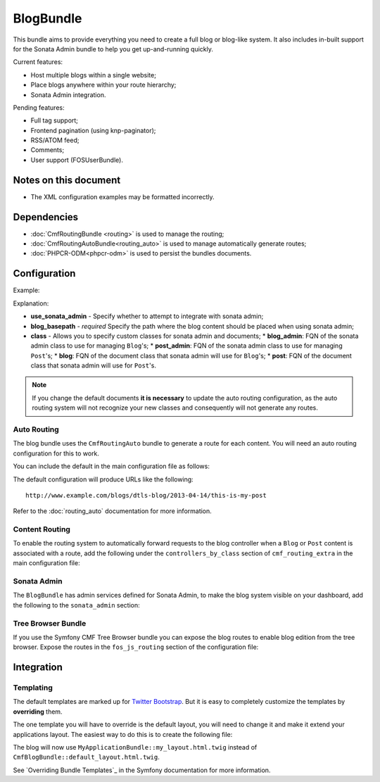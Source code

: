 .. index::
    single: Blog; Bundles
    single: BlogBundle

BlogBundle
==========

This bundle aims to provide everything you need to create a full blog or
blog-like system. It also includes in-built support for the Sonata Admin
bundle to help you get up-and-running quickly.

Current features:

* Host multiple blogs within a single website;
* Place blogs anywhere within your route hierarchy;
* Sonata Admin integration.

Pending features:

* Full tag support;
* Frontend pagination (using knp-paginator);
* RSS/ATOM feed;
* Comments;
* User support (FOSUserBundle).

Notes on this document
----------------------

* The XML configuration examples may be formatted incorrectly.

Dependencies
------------

* :doc:`CmfRoutingBundle <routing>` is used to manage the routing;
* :doc:`CmfRoutingAutoBundle<routing_auto>` is used to manage automatically generate routes;
* :doc:`PHPCR-ODM<phpcr-odm>` is used to persist the bundles documents.

Configuration
-------------

Example:

.. configuration-block::

    .. code-block:: yaml

        # app/config.yml
        cmf_blog:
            use_sonata_admin:     auto
            blog_basepath:        /cms/blog
            class:
                blog_admin: Symfony\Cmf\Bundle\BlogBundle\Admin\BlogAdmin # Optional
                post_admin: Symfony\Cmf\Bundle\BlogBundle\Admin\PostAdmin # Optional
                blog: Symfony\Cmf\Bundle\BlogBundle\Document\Blog # Optional
                post: Symfony\Cmf\Bundle\BlogBundle\Document\Post # Optional

    .. code-block:: xml

        <!-- app/config/config.xml -->
        <config xmlns="http://cmf.symfony.com/schema/dic/blog"
            use-sonata-admin="auto" 
            blog-basepath="/cms/blog"
        >
            <class 
                blog-admin="Symfony\Cmf\Bundle\BlogBundle\Admin\BlogAdmin"
                post-admin="Symfony\Cmf\Bundle\BlogBundle\Admin\PostAdmin"
                blog="Symfony\Cmf\Bundle\BlogBundle\Document\Blog"
                post="Symfony\Cmf\Bundle\BlogBundle\Document\Post"
            />
        </config>

    .. code-block:: php

        // app/config/config.php
        $container->loadFromExtension('cmf_blog', array(
            'use_sonata_admin' => 'auto',
            'blog_basepath' => '/cms/blog',
            'class' => array(
                'blog_admin' => 'Symfony\Cmf\Bundle\BlogBundle\Admin\BlogAdmin', // optional
                'post_admin' => 'Symfony\Cmf\Bundle\BlogBundle\Admin\PostAdmin', // optional
                'blog' => 'Symfony\Cmf\Bundle\BlogBundle\Document\Blog', // optional
                'post' => 'Symfony\Cmf\Bundle\BlogBundle\Document\Post', // optional
            ),
        ));

Explanation:

* **use_sonata_admin** - Specify whether to attempt to integrate with sonata admin;
* **blog_basepath** - *required* Specify the path where the blog content should be placed when using sonata admin;
* **class** - Allows you to specify custom classes for sonata admin and documents;
  * **blog_admin**: FQN of the sonata admin class to use for managing ``Blog``'s;
  * **post_admin**: FQN of the sonata admin class to use for managing ``Post``'s;
  * **blog**: FQN of the document class that sonata admin will use for ``Blog``'s;
  * **post**: FQN of the document class that sonata admin will use for ``Post``'s.

.. note::

    If you change the default documents **it is necessary** to update the auto
    routing configuration, as the auto routing system will not recognize your new
    classes and consequently will not generate any routes.

Auto Routing
~~~~~~~~~~~~

The blog bundle uses the ``CmfRoutingAuto`` bundle to generate a route
for each content. You will need an auto routing configuration for this to work.

You can include the default in the main configuration file as follows:

.. configuration-block::

    .. code-block:: yaml
        
        # app/config/config.yml
        imports:
            # ...
            - { resource: @CmfBlogBundle/Resources/config/routing/autoroute_default.yml }
        # ...

    .. code-block:: xml

        <!-- app/config/config.xml -->
        <imports>
            <!-- ... -->
            <import resource="@CmfBlogBundle/Resources/config/routing/autoroute_default" />
        </imports>
        <!-- ... -->

    .. code-block:: php

        // app/config/config.php
        $loader->import('config.php');
        // ...

The default configuration will produce URLs like the following::

    http://www.example.com/blogs/dtls-blog/2013-04-14/this-is-my-post

Refer to the :doc:`routing_auto` documentation for more information.

Content Routing
~~~~~~~~~~~~~~~

To enable the routing system to automatically forward requests to the blog
controller when a ``Blog`` or ``Post``  content is associated with a route,
add the following under the ``controllers_by_class`` section of
``cmf_routing_extra`` in the main configuration file:

.. configuration-block::

    .. code-block:: yaml

        # app/config/config.yml
        cmf_routing_extra:
            # ...
            dynamic:
                # ...
                controllers_by_class:
                    # ...
                    Symfony\Cmf\Bundle\BlogBundle\Document\Blog: cmf_blog.blog_controller:listAction
                    Symfony\Cmf\Bundle\BlogBundle\Document\Post: cmf_blog.blog_controller:viewPostAction

    .. code-block:: xml

        <!-- app/config/config.xml -->
        <config xmlns="http://cmf.symfony.com/schema/dic/blog">
            <dynamic>
                <controllers-by-class
                    class="Symfony\CmfBundle\BlogBundle\Document\Post"
                >
                    cmf_blog.blog_controller:listAction"
                </controllers-by-class>
            </dynamic>
        </config>

    .. code-block:: php

        // app/config/config.php
        $container->loadFromExtension('cmf_routing_extra', array(
            // ...
            'dynamic' => array(
                'controllers_by_class' => array(
                    'Symfony\Cmf\Bundle\BlogBundle\Document\Blog' => 'cmf_blog.blog_controller:listAction',
                    'Symfony\Cmf\Bundle\BlogBundle\Document\Post' => 'cmf_blog.blog_controller:viewPostAction',
                ),
            ),
        ));

Sonata Admin
~~~~~~~~~~~~

The ``BlogBundle`` has admin services defined for Sonata Admin, to make the
blog system visible on your dashboard, add the following to the
``sonata_admin`` section:

.. configuration-block::

    .. code-block:: yaml

        # app/config/config.yml
        sonata_admin:
            # ...
            dashboard:
                groups:
                    # ...
                    blog:
                        label: blog
                        items:
                            - cmf_blog.admin
                            - cmf_post.admin

    .. code-block:: xml

        <!-- app/config/config.xml -->
        <config xmlns="http://example.org/schema/dic/sonata_admin">
            <!-- ... -->

            <dashboard>
                <groups id="blog"
                    label="blog">
                    <item>cmf_blog.admin</item>
                    <item>cmf_post.admin</item>
                </groups>
            </dashboard>
        </config>

    .. code-block:: php

        // app/config/config.php
        $container->loadFromExtension('sonata_admin', array(
            // ...
            'dashboard' => array(
                'groups' => array(
                    // ...
                    'blog' => array(
                        'label' => 'blog',
                        'items' => array(
                            'cmf_blog.admin',
                            'cmf_post.admin',
                        ),
                    ),
                ),
            ),
        ));

Tree Browser Bundle
~~~~~~~~~~~~~~~~~~~

If you use the Symfony CMF Tree Browser bundle you can expose the blog routes
to enable blog edition from the tree browser. Expose the routes in the
``fos_js_routing`` section of the configuration file:

.. configuration-block::

    .. code-block:: yaml

        # app/config/config.yml
        fos_js_routing:
            routes_to_expose:
                # ...
                - admin_bundle_blog_blog_create
                - admin_bundle_blog_blog_delete
                - admin_bundle_blog_blog_edit

    .. code-block:: xml

        <!-- app/config/config.xml -->
        <config xmlns="http://example.org/schema/dic/fos_js_routing">
            <!-- ... -->
            <routes-to-expose>admin_bundle_blog_blog_create</routes-to-expose>
            <routes-to-expose>admin_bundle_blog_blog_delete</routes-to-expose>
            <routes-to-expose>admin_bundle_blog_blog_edit</routes-to-expose>
        </config>

    .. code-block:: php

        // app/config/config.php
        $container->loadFromExtension('fos_js_routing', array(
            'routes_to_expose' => array(
                // ...
                'admin_bundle_blog_blog_create',
                'admin_bundle_blog_blog_delete',
                'admin_bundle_blog_blog_edit',
        )));

Integration
-----------

Templating
~~~~~~~~~~

The default templates are marked up for `Twitter Bootstrap`_. But it is easy
to completely customize the templates by **overriding** them.

The one template you will have to override is the default layout, you will
need to change it and make it extend your applications layout. The easiest way
to do this is to create the following file:

.. configuration-block::

    .. code-block:: jinja

        {# app/Resources/CmfBlogBundle/views/default_layout.html.twig #}
        {% extends "MyApplicationBundle::my_layout.html.twig" %}

        {% block content %}
        {% endblock %}

    .. code-block:: php

        <!-- app/Resources/CmfBlogBundle/views/default_layout.html.twig -->
        <?php $view->extend('MyApplicationBundle::my_layout.html.twig') ?>

        <?php $view['slots']->output('content') ?>

The blog will now use ``MyApplicationBundle::my_layout.html.twig`` instead of
``CmfBlogBundle::default_layout.html.twig``.

See `Overriding Bundle Templates`_ in the Symfony documentation for more
information.

.. _`controllers as services`: http://symfony.com/doc/current/cookbook/controller/service.html
.. _`Twitter Bootstrap`: http://twitter.github.com/bootstrap/
.. _`Overrding Bundle Templates`: http://symfony.com/doc/current/book/templating.html#overriding-bundle-templates
